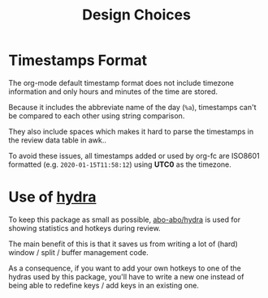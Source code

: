 #+TITLE: Design Choices

* Timestamps Format
The org-mode default timestamp format does not include timezone
information and only hours and minutes of the time are stored.

Because it includes the abbreviate name of the day (~%a~),
timestamps can't be compared to each other using string comparison.

They also include spaces which makes it hard to parse the timestamps
in the review data table in awk..

To avoid these issues, all timestamps added or used by org-fc are
ISO8601 formatted (e.g. =2020-01-15T11:58:12=) using *UTC0* as the
timezone.
* Use of [[https://github.com/abo-abo/hydra][hydra]]
To keep this package as small as possible, [[https://github.com/abo-abo/hydra][abo-abo/hydra]] is used
for showing statistics and hotkeys during review.

The main benefit of this is that it saves us from writing a lot of
(hard) window / split / buffer management code.

As a consequence, if you want to add your own hotkeys to one of the
hydras used by this package, you'll have to write a new one instead of
being able to redefine keys / add keys in an existing one.
